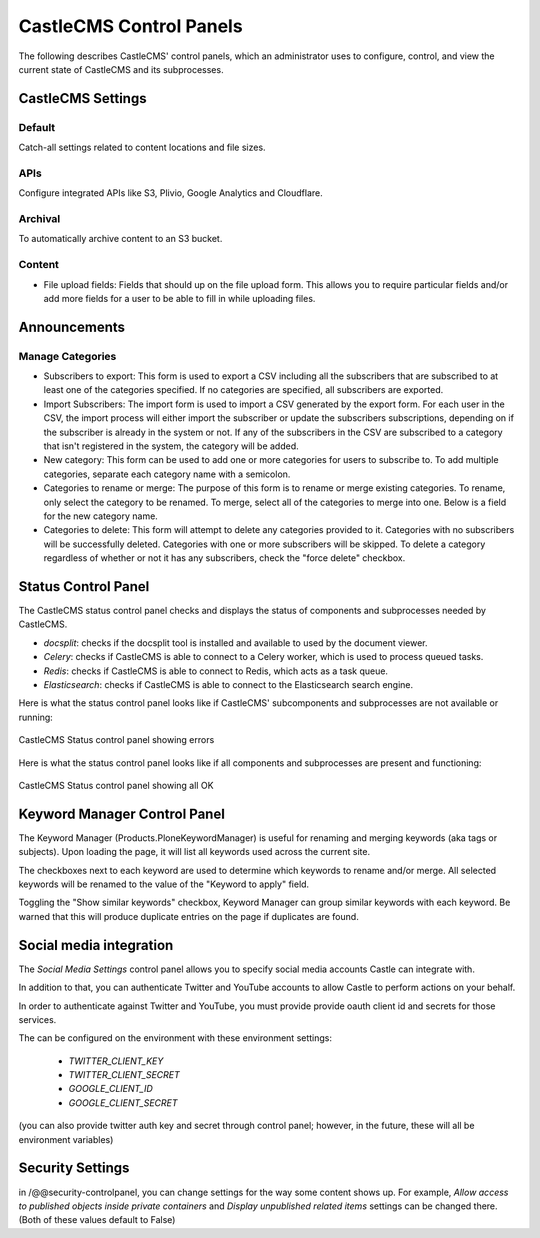 CastleCMS Control Panels
========================

The following describes CastleCMS' control panels, which an administrator uses
to configure, control, and view the current state of CastleCMS and its subprocesses.


CastleCMS Settings
------------------

Default
~~~~~~~

Catch-all settings related to content locations and file sizes.


APIs
~~~~

Configure integrated APIs like S3, Plivio, Google Analytics and Cloudflare.


Archival
~~~~~~~~

To automatically archive content to an S3 bucket.


Content
~~~~~~~

- File upload fields: Fields that should up on the file upload form. This allows you
  to require particular fields and/or add more fields for a user to be able
  to fill in while uploading files.


Announcements
-------------

Manage Categories
~~~~~~~~~~~~~~~~~

- Subscribers to export: This form is used to export a CSV including all the
  subscribers that are subscribed to at least one of the categories specified. If
  no categories are specified, all subscribers are exported.

- Import Subscribers: The import form is used to import a CSV generated by the
  export form. For each user in the CSV, the import process will either import the
  subscriber or update the subscribers subscriptions, depending on if the subscriber
  is already in the system or not. If any of the subscribers in the CSV are subscribed
  to a category that isn't registered in the system, the category will be added.

- New category: This form can be used to add one or more categories for users to
  subscribe to. To add multiple categories, separate each category name with a
  semicolon.

- Categories to rename or merge: The purpose of this form is to rename or merge existing
  categories. To rename, only select the category to be renamed. To merge, select all of
  the categories to merge into one. Below is a field for the new category name.

- Categories to delete: This form will attempt to delete any categories provided to it.
  Categories with no subscribers will be successfully deleted. Categories with one or
  more subscribers will be skipped. To delete a category regardless of whether or not
  it has any subscribers, check the "force delete" checkbox.


Status Control Panel
--------------------
The CastleCMS status control panel checks and displays the status of components
and subprocesses needed by CastleCMS.

- `docsplit`: checks if the docsplit tool is installed and available to used
  by the document viewer.

- `Celery`: checks if CastleCMS is able to connect to a Celery worker,
  which is used to process queued tasks.

- `Redis`: checks if CastleCMS is able to connect to Redis, which acts as a task queue.

- `Elasticsearch`: checks if CastleCMS is able to connect to the Elasticsearch
  search engine.


Here is what the status control panel looks like if CastleCMS' subcomponents
and subprocesses are not available or running:

.. figure:: castlecms_status_errors.jpg
   :align: center

   CastleCMS Status control panel showing errors


Here is what the status control panel looks like if all components and subprocesses
are present and functioning:

.. figure:: castlecms_status_ok.jpg
   :align: center

   CastleCMS Status control panel showing all OK


Keyword Manager Control Panel
-----------------------------

The Keyword Manager (Products.PloneKeywordManager) is useful for renaming and
merging keywords (aka tags or subjects). Upon loading the page, it will list all
keywords used across the current site.

The checkboxes next to each keyword are used to determine which keywords to
rename and/or merge. All selected keywords will be renamed to the value of the
"Keyword to apply" field.

Toggling the "Show similar keywords" checkbox, Keyword Manager can group similar
keywords with each keyword. Be warned that this will produce duplicate entries
on the page if duplicates are found.


Social media integration
------------------------

The `Social Media Settings` control panel allows you to specify social media
accounts Castle can integrate with.

In addition to that, you can authenticate Twitter and YouTube accounts to
allow Castle to perform actions on your behalf.

In order to authenticate against Twitter and YouTube, you must provide provide
oauth client id and secrets for those services.

The can be configured on the environment with these environment settings:

 - `TWITTER_CLIENT_KEY`
 - `TWITTER_CLIENT_SECRET`
 - `GOOGLE_CLIENT_ID`
 - `GOOGLE_CLIENT_SECRET`

(you can also provide twitter auth key and secret through control panel; however,
in the future, these will all be environment variables)


Security Settings
-----------------

in /@@security-controlpanel, you can change settings for the way some content shows
up. For example, `Allow access to published objects inside private containers` and
`Display unpublished related items` settings can be changed there. (Both of these
values default to False)

